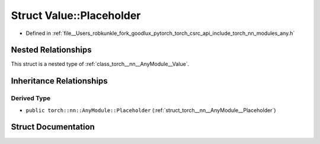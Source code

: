 .. _struct_torch__nn__AnyModule__Value__Placeholder:

Struct Value::Placeholder
=========================

- Defined in :ref:`file__Users_robkunkle_fork_goodlux_pytorch_torch_csrc_api_include_torch_nn_modules_any.h`


Nested Relationships
--------------------

This struct is a nested type of :ref:`class_torch__nn__AnyModule__Value`.


Inheritance Relationships
-------------------------

Derived Type
************

- ``public torch::nn::AnyModule::Placeholder`` (:ref:`struct_torch__nn__AnyModule__Placeholder`)


Struct Documentation
--------------------


.. doxygenstruct:: torch::nn::AnyModule::Value::Placeholder
   :members:
   :protected-members:
   :undoc-members: